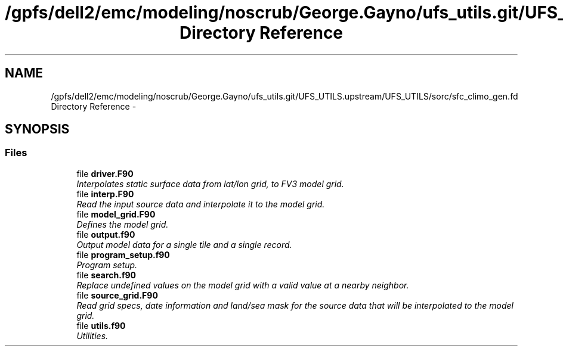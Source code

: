 .TH "/gpfs/dell2/emc/modeling/noscrub/George.Gayno/ufs_utils.git/UFS_UTILS.upstream/UFS_UTILS/sorc/sfc_climo_gen.fd Directory Reference" 3 "Fri Oct 22 2021" "Version 1.6.0" "sfc_climo_gen" \" -*- nroff -*-
.ad l
.nh
.SH NAME
/gpfs/dell2/emc/modeling/noscrub/George.Gayno/ufs_utils.git/UFS_UTILS.upstream/UFS_UTILS/sorc/sfc_climo_gen.fd Directory Reference \- 
.SH SYNOPSIS
.br
.PP
.SS "Files"

.in +1c
.ti -1c
.RI "file \fBdriver\&.F90\fP"
.br
.RI "\fIInterpolates static surface data from lat/lon grid, to FV3 model grid\&. \fP"
.ti -1c
.RI "file \fBinterp\&.F90\fP"
.br
.RI "\fIRead the input source data and interpolate it to the model grid\&. \fP"
.ti -1c
.RI "file \fBmodel_grid\&.F90\fP"
.br
.RI "\fIDefines the model grid\&. \fP"
.ti -1c
.RI "file \fBoutput\&.f90\fP"
.br
.RI "\fIOutput model data for a single tile and a single record\&. \fP"
.ti -1c
.RI "file \fBprogram_setup\&.f90\fP"
.br
.RI "\fIProgram setup\&. \fP"
.ti -1c
.RI "file \fBsearch\&.f90\fP"
.br
.RI "\fIReplace undefined values on the model grid with a valid value at a nearby neighbor\&. \fP"
.ti -1c
.RI "file \fBsource_grid\&.F90\fP"
.br
.RI "\fIRead grid specs, date information and land/sea mask for the source data that will be interpolated to the model grid\&. \fP"
.ti -1c
.RI "file \fButils\&.f90\fP"
.br
.RI "\fIUtilities\&. \fP"
.in -1c
